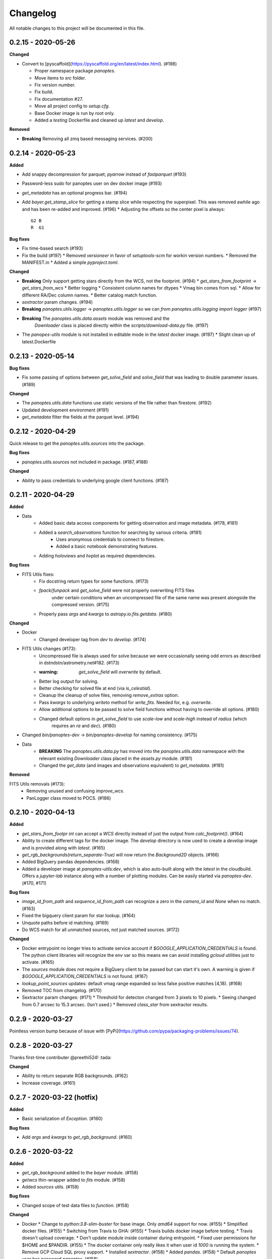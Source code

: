 =========
Changelog
=========

All notable changes to this project will be documented in this file.

0.2.15 - 2020-05-26
-------------------

**Changed**

* Convert to [pyscaffold](https://pyscaffold.org/en/latest/index.html). (#198)

  * Proper namespace package `panoptes`.
  * Move items to `src` folder.
  * Fix version number.
  * Fix build.
  * Fix documentation #27.
  * Move all project config to `setup.cfg`.
  * Base Docker image is run by root only.
  * Added a `testing` Dockerfile and cleaned up `latest` and `develop`.

**Removed**

* **Breaking** Removing all zmq based messaging services. (#200)


0.2.14 - 2020-05-23
-------------------

**Added**

* Add snappy decompression for parquet; `pyarrow` instead of `fastparquet` (#193)
* Password-less sudo for panoptes user on dev docker image (#193)
* `get_metadata` has an optional progress bar. (#194)
* Add `bayer.get_stamp_slice` for getting a stamp slice while respecting the superpixel. This was removed awhile ago and has been re-added and improved. (#196)
  * Adjusting the offsets so the center pixel is always::

    G2 B
    R  G1

**Bug fixes**

* Fix time-based search (#193)
* Fix the build (#197)
  * Removed `versioneer` in favor of `setuptools-scm` for workin version numbers.
  * Removed the MANIFEST.in
  * Added a simple `pyproject.toml`.

**Changed**

* **Breaking** Only support getting stars directly from the WCS, not the footprint. (#194)
  * `get_stars_from_footprint` -> `get_stars_from_wcs`
  * Better logging
  * Consistent column names for dtypes
  * Vmag bin comes from sql.
  * Allow for different RA/Dec column names.
  * Better catalog match function.
* `sextractor` param changes. (#194)
* **Breaking** `panoptes.utils.logger` -> `panoptes.utils.logger` so we can `from panoptes.utils.logging import logger` (#197)
* **Breaking** The `panoptes.utils.data.assets` module was removed and the
    `Downloader` class is placed directly within the `scripts/download-data.py` file. (#197)
* The `panopes-utils` module is not installed in editable mode in the `latest` docker image. (#197)
  * Slight clean up of latest.Dockerfile

0.2.13 - 2020-05-14
-------------------

**Bug fixes**

* Fix some passing of options between `get_solve_field` and `solve_field` that was leading to double parameter issues. (#189)

**Changed**

* The `panoptes.utils.data` functions use static versions of the file rather than firestore. (#192)
* Updated development environment (#191)
* `get_metadata` filter the fields at the parquet level. (#194)

0.2.12 - 2020-04-29
-------------------

Quick release to get the `panoptes.utils.sources` into the package.

**Bug fixes**

* `panoptes.utils.sources` not included in package. (#187, #188)

**Changed**

* Ability to pass credentials to underlying google client functions. (#187)

0.2.11 - 2020-04-29
-------------------

**Added**

* Data
    * Added basic data access components for getting observation and image metadata. (#178, #181)
    * Added a `search_observations` function for searching by various criteria. (#181)
        * Uses anonymous credentials to connect to firestore.
        * Added a basic notebook demonstrating features.
    * Adding `holoviews` and `hvplot` as required dependencies.


**Bug fixes**

* FITS Utils fixes:
    * Fix docstring return types for some functions. (#173)
    * `fpack`/`funpack` and `get_solve_field` were not properly overwriting FITS files
        under certain conditions when an uncompressed file of the same name was present alongside
        the compressed version. (#175)
    * Properly pass `args` and `kwargs` to `astropy.io.fits.getdata`. (#180)

**Changed**

* Docker
    * Changed developer tag from `dev` to `develop`. (#174)
* FITS Utils changes (#173):
    * Uncompressed file is always used for solve because we were occasionally seeing odd errors as described in dstndstn/astrometry.net#182. (#173)
    * :warning: `get_solve_field` will `overwrite` by default.
    * Better log output for solving.
    * Better checking for solved file at end (via `is_celestial`).
    * Cleanup the cleanup of solve files, removing `remove_extras` option.
    * Pass `kwargs` to underlying `writeto` method for `write_fits`. Needed for, e.g. `overwrite`.
    * Allow additional options to be passed to solve field functions without having to override all options. (#180)
    * Changed default options in `get_solve_field` to use `scale-low` and `scale-high` instead of `radius` (which
        requires an `ra` and `dec`). (#180)
* Changed `bin/panoptes-dev` -> `bin/panoptes-develop` for naming consistency. (#175)
* Data
    * **BREAKING** The `panoptes.utils.data.py` has moved into the `panoptes.utils.data` namespace with the relevant existing `Downloader` class placed in the `assets.py` module. (#181)
    * Changed the `get_data` (and images and observations equivalent) to `get_metadata`. (#181)

**Removed**

FITS Utils removals (#173):
    * Removing unused and confusing `improve_wcs`.
    * PanLogger class moved to POCS. (#186)

0.2.10 - 2020-04-13
-------------------

**Added**

* `get_stars_from_footpr  int` can accept a `WCS` directly instead of just the output from `calc_footprint()`. (#164)
* Ability to create different tags for the docker image. The `develop` directory is now used to create a `develop` image and is provided along with `latest`. (#165)
* `get_rgb_backgrounds(return_separate-True)` will now return the `Background2D` objects. (#166)
* Added BigQuery pandas dependencies. (#168)
* Added a developer image at `panoptes-utils:dev`, which is also auto-built along with the `latest` in the cloudbuild. Offers a `jupyter-lab` instance along with a number of plotting modules. Can be easily started via `panoptes-dev`. (#170, #171)

**Bug fixes**

* `image_id_from_path` and `sequence_id_from_path` can recognize a zero in the `camera_id` and `None` when no match. (#163)
* Fixed the bigquery client param for star lookup. (#164)
* Unquote paths before id matching. (#169)
* Do WCS match for all unmatched sources, not just matched sources. (#172)

**Changed**

* Docker entrypoint no longer tries to activate service account if `$GOOGLE_APPLICATION_CREDENTIALS` is found. The python client libraries will recognize the env var so this means we can avoid installing `gcloud` utilities just to activate. (#165)
* The `sources` module does not require a BigQuery client to be passed but can start it's own. A warning is given if `$GOOGLE_APPLICATION_CREDENTIALS` is not found. (#167)
* `lookup_point_sources` updates: default vmag range expanded so less false positive matches [4,18). (#168)
* Removed TOC from changelog. (#170)
* Sextractor param changes: (#171)
  * Threshold for detecton changed from 3 pixels to 10 pixels.
  * Seeing changed from 0.7 arcsec to 15.3 arcsec. (Isn't used.)
  * Removed `class_star` from sextractor results.


0.2.9 - 2020-03-27
------------------

Pointless version bump because of issue with [PyPi](https://github.com/pypa/packaging-problems/issues/74).

0.2.8 - 2020-03-27
------------------

Thanks first-time contributer @preethi524! :tada:

**Changed**

* Ability to return separate RGB backgrounds. (#162)
* Increase coverage. (#161)

0.2.7 - 2020-03-22 (hotfix)
---------------------------

**Added**

* Basic serialization of `Exception`. (#160)

**Bug fixes**

* Add `args` and `kwargs` to `get_rgb_background`. (#160)

0.2.6 - 2020-03-22
------------------

**Added**

* `get_rgb_background` added to the `bayer` module. (#158)
* `getwcs` thin-wrapper added to `fits` module. (#158)
* Added `sources` utils. (#158)

**Bug fixes**

* Changed scope of test data files to `function`. (#158)

**Changed**

* Docker
  * Change to `python:3.8-slim-buster` for base image. Only `amd64` support for now. (#155)
  * Simplified docker files. (#155)
  * Switching from Travis to GHA: (#155)
  * Travis builds docker image before testing.
  * Travis doesn't upload coverage.
  * Don't update module inside container during entrypoint.
  * Fixed user permissions for $HOME and $PANDIR. (#155)
  * The docker container only really likes it when user id `1000` is running the system.
  * Remove GCP Cloud SQL proxy support.
  * Installed `sextractor`. (#158)
  * Added `pandas`. (#158)
  * Default `panoptes` user has password `panoptes`. (#158)

**Removed**

* Docker (#155)
  * Remove anaconda
* Polar alignment utils (#156)


0.2.5 - 2020-03-18
------------------

**Added**

* Github Actions testing and coverage upload. (#145)
  * Log files for testing are created as an artifact.
* `PanLogger` helper class added. Mostly handles formatting but can also track handlers. (#145)

**Bug fixes**

* Fixed top-level namespace so we can have other `panoptes` repos. (#150, fixes #137)

**Changed**

* Data files for testing are copied before tests. Allows for reuse of unsolved fits file. (#144)
* Fix astrometry data file directories in Docker images. (#144)

**Removed**

* The docker image no longer updates `panoptes-utils` when using `run-tests.sh`. (#145)

0.2.4 - 2020-03-11
------------------

**Changed**

* Disallow zipped packages, which also interfere with namespace (#142)

**Removed**

* `photutils` dependency for recangular apertures in the `show_stamps` method.

0.2.3 - 2020-03-08
------------------

Small point release to correct namespace and remove some bloat.

**Changed**

* Fixed top-level namespace so we can have other `panoptes` repos. (#137)

**Removed**

* Dependencies that will be deprecated soon and are causing bloat: `photutils`, `scikit-image`. (#138)

**Changed**

* Fixed top-level namespace so we can have other `panoptes` repos (#137, #150).

0.2.2 - 2020-03-05
------------------

Mostly some cleanup from the `v0.2.0` release based on integrating all the changes into POCS.

**Bug fixes**

* Misc bugs introduced as part of last release, including to `download-data.py` script.
* Custom exceptions now properly pass `kwargs` through to parent (#135).

**Changed**

* New script for downloading data, `scripts/download-data.py`. This helped resolve some issues with the relative imports introduced in `v0.2.0` and is cleaner. (#129)
* All dependencies are smashed into one "feature" in `setup.py` to make `pip-tools` work well. This will fix the docker image problems introduced in `v0.2.1`. (#136)

**Removed**

* The `get_root_logger` and associated tests (#134).

0.2.0 - 2020-03-04
------------------

## [0.2.0] - 2020-03-04
First big overhaul of the repository. Pulls in features that were duplicated or scattered across [POCS](https://github.com/panoptes/POCS.git) and [PIAA](https://github.com/panoptes/PIAA.git). Removes a lot of code that wasn't being used or was otherwise clutter. Overhauls the logging system to use [`loguru`](https://github.com/Delgan/loguru) so things are simplified. Updates to documentation.

**Added**
* Config Server
* See the description in the [README](README.md)
* [Versioneer](https://github.com/warner/python-versioneer) for version strings (#123).
* Read the docs config (#123).

**Bug fixes**
* IERS Mirror (#65, #67)

**Changed**
* Docker updates
* See #68 and #75 for list.
* Logging:
* Switch to [`loguru`](https://github.com/Delgan/loguru). This simplifies our logging system. Also gives us access to the `trace` (lower than `debug`, good for hardware and other debug we don't need to see during operation) and `success` (higher than `info`) levels, which would be nice to start implementing. (#123)
* Consistent use of relative imports. (#123)
* Documentation updates. (#97, #119, #120, #123)
* Repo cleanup. (#97, #123)
* Using GitHub Actions for testing. (#100, #101)
* Using [`pip-tools`](https://github.com/jazzband/pip-tools) for dependency management.

0.1.0 - 2020-03-04
------------------

Changes and cleanup on the way to a (more) stable release. See `0.2.0` for list of changes.

0.0.8 - 2019-06-29
-------------------

Bringing things in line with updates to `POCS` for docker and `panoptes-utils` use.

**Added**

* Serial handlers move to panoptes-utils from POCS.
* Tests and coverage.
* `improve_wcs` (moved from PIAA).
* `~utils.fits.getdata` to match other fits convenience functions, allowing for fpack files.

**Bug fixes**

* Serialization fixes.
  * Use our serialization everywhere (e.g. messaging)
  * Closes #panoptes/POCS/issues/818
  * Closes #panoptes/POCS/issues/103

**Changed**

* Setup/Install:
  * Scripts are renamed to have `panoptes` prefix.
  * Scripts are installed as part of setup.
  * Script improments to make more robust and portable.
* Docker Updates:
  * Don't use anaconda.
* Testing:
  * Overhaul of config_server use in testing.
  * Testing config file is separated from any regular config files.
* Logging:
  * Silence some 3rd party logs.


0.0.7 - 2019-05-26
-------------------

**Added**

* Added bayer utilities. :camera:
* Added Cloud SQL utilities. :cloud:

**Changed**

* **Breaking** Changed namespace so no underscores, i.e. `from panoptes.utils import time`.
* Docker updates:
  * Use slim python images and not anaconda on amd64.
  * Adding zsh as default shell along with some customizations.
  * Entrypoint script properly authenticates to google cloud if possible.
  * Added amd64 only build scripts.

0.0.6 - 2019-04-29
-------------------

**Added**

* Docker containers created:
  * `panoptes-base` for base OS and system packages, including astrometry.net and friends.
  * `panoptes-utils` for container containing base utilities.
  * Script for building containers in GCR.
* Consistent JSON and YAML serializers.
* Configuration Server (Flask/JSON microservice).

**Changed**

* **Minimum Python version is 3.6**
* Default PanDB type is changed to `memory`.
* Documentation updates.
* Bux fixes and code improvements.

0.0.5 - 2019-04-09
-------------------

**Added**

* Added a change log :tada:

**Changed**

* Drop `orjson` and revert to `json` for the JSON serializers.


The format is based on [Keep a Changelog](https://keepachangelog.com/en/1.0.0/),
and this project adheres to [Semantic Versioning](https://semver.org/spec/v2.0.0.html).
